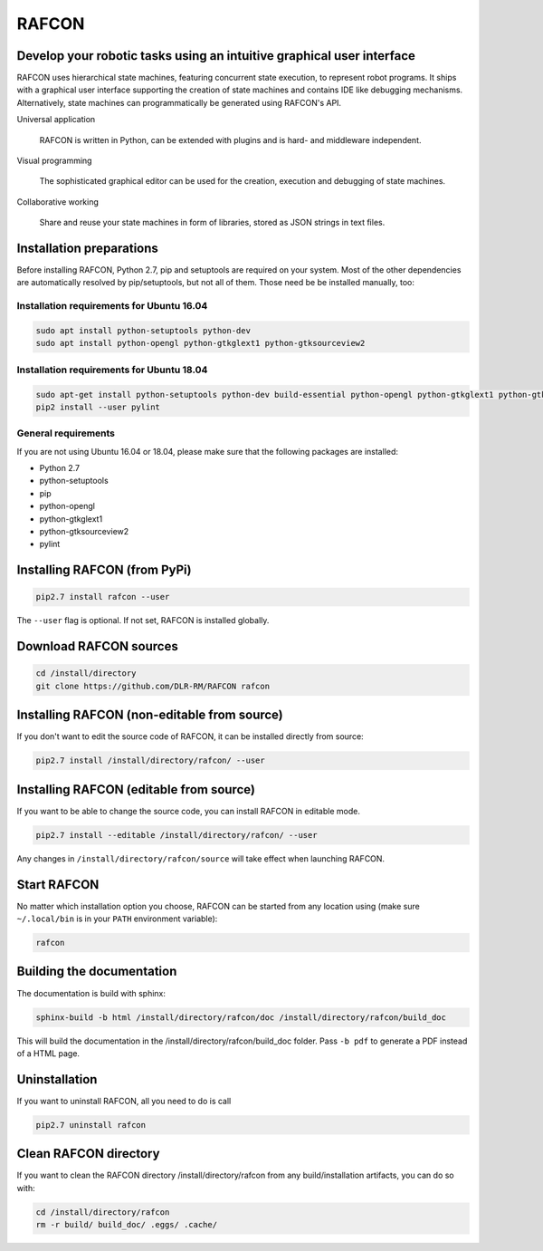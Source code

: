 RAFCON
======

.. image:: https://raw.githubusercontent.com/DLR-RM/RAFCON/master/documents/assets/Screenshot_Drill_Skill.png
   :width: 200px
   :align: left
   :alt: Screenshot showing RAFCON with a big state machine
   :target: documents/assets/Screenshot_Drill_Skill.png?raw=true

Develop your robotic tasks using an intuitive graphical user interface
----------------------------------------------------------------------

RAFCON uses hierarchical state machines, featuring concurrent state execution, to represent robot programs.
It ships with a graphical user interface supporting the creation of state machines and
contains IDE like debugging mechanisms. Alternatively, state machines can programmatically be generated
using RAFCON's API.

Universal application

  RAFCON is written in Python, can be extended with plugins and is hard- and middleware independent.

Visual programming

  The sophisticated graphical editor can be used for the creation, execution and debugging of state machines.

Collaborative working

  Share and reuse your state machines in form of libraries, stored as JSON strings in text files.


Installation preparations
-------------------------

Before installing RAFCON, Python 2.7, pip and setuptools are required on your system. Most of the other dependencies
are automatically resolved by pip/setuptools, but not all of them. Those need be be installed manually, too:

Installation requirements for Ubuntu 16.04
^^^^^^^^^^^^^^^^^^^^^^^^^^^^^^^^^^^^^^^^^^

.. code-block:: bash

   sudo apt install python-setuptools python-dev
   sudo apt install python-opengl python-gtkglext1 python-gtksourceview2

Installation requirements for Ubuntu 18.04
^^^^^^^^^^^^^^^^^^^^^^^^^^^^^^^^^^^^^^^^^^

.. code-block:: bash

   sudo apt-get install python-setuptools python-dev build-essential python-opengl python-gtkglext1 python-gtksourceview2 python-pip
   pip2 install --user pylint


General requirements
^^^^^^^^^^^^^^^^^^^^

If you are not using Ubuntu 16.04 or 18.04, please make sure that the following packages are installed:

* Python 2.7
* python-setuptools
* pip
* python-opengl
* python-gtkglext1
* python-gtksourceview2
* pylint


Installing RAFCON (from PyPi)
-----------------------------

.. code-block:: bash

   pip2.7 install rafcon --user

The ``--user`` flag is optional. If not set, RAFCON is installed globally.


Download RAFCON sources
-----------------------

.. code-block:: bash

   cd /install/directory
   git clone https://github.com/DLR-RM/RAFCON rafcon


Installing RAFCON (non-editable from source)
--------------------------------------------

If you don't want to edit the source code of RAFCON, it can be installed directly from source:

.. code-block:: bash

   pip2.7 install /install/directory/rafcon/ --user


Installing RAFCON (editable from source)
----------------------------------------

If you want to be able to change the source code, you can install RAFCON in editable mode.

.. code-block:: bash

   pip2.7 install --editable /install/directory/rafcon/ --user

Any changes in ``/install/directory/rafcon/source`` will take effect when launching RAFCON.


Start RAFCON
------------

No matter which installation option you choose, RAFCON can be started from any location using (make sure ``~/.local/bin`` is in your ``PATH`` environment variable):

.. code-block:: bash

   rafcon


Building the documentation
--------------------------

The documentation is build with sphinx:

.. code-block:: bash

   sphinx-build -b html /install/directory/rafcon/doc /install/directory/rafcon/build_doc

This will build the documentation in the /install/directory/rafcon/build_doc folder. Pass ``-b pdf`` to generate a PDF instead of a HTML page.


Uninstallation
--------------

If you want to uninstall RAFCON, all you need to do is call

.. code-block:: bash

   pip2.7 uninstall rafcon


Clean RAFCON directory
----------------------

If you want to clean the RAFCON directory /install/directory/rafcon from any build/installation artifacts, you can do so with:

.. code-block:: bash

   cd /install/directory/rafcon
   rm -r build/ build_doc/ .eggs/ .cache/



